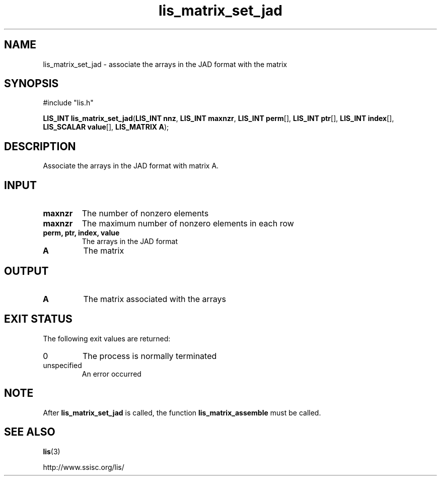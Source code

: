 .TH lis_matrix_set_jad 3 "6 Sep 2012" "Man Page" "Lis Library Functions"

.SH NAME

lis_matrix_set_jad \- associate the arrays in the JAD format with the matrix

.SH SYNOPSIS

#include "lis.h"

\fBLIS_INT lis_matrix_set_jad\fR(\fBLIS_INT nnz\fR, \fBLIS_INT maxnzr\fR, \fBLIS_INT perm\fR[], \fBLIS_INT ptr\fR[], \fBLIS_INT index\fR[], \fBLIS_SCALAR value\fR[], \fBLIS_MATRIX A\fR);

.SH DESCRIPTION

Associate the arrays in the JAD format with matrix A.

.SH INPUT

.IP "\fBmaxnzr\fR"
The number of nonzero elements

.IP "\fBmaxnzr\fR"
The maximum number of nonzero elements in each row

.IP "\fBperm, ptr, index, value\fR"
The arrays in the JAD format

.IP "\fBA\fR"
The matrix

.SH OUTPUT

.IP "\fBA\fR"
The matrix associated with the arrays

.SH EXIT STATUS

The following exit values are returned:
.IP "0"
The process is normally terminated
.IP "unspecified"
An error occurred

.SH NOTE

After \fBlis_matrix_set_jad\fR is called, the function \fBlis_matrix_assemble\fR must be called.

.SH SEE ALSO

.BR lis (3)
.PP
http://www.ssisc.org/lis/

